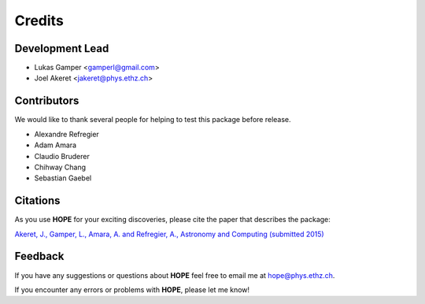 =======
Credits
=======

Development Lead
----------------

* Lukas Gamper <gamperl@gmail.com>
* Joel Akeret <jakeret@phys.ethz.ch>


Contributors
------------

We would like to thank several people for helping to test this package before release. 

* Alexandre Refregier
* Adam Amara
* Claudio Bruderer
* Chihway Chang
* Sebastian Gaebel 


Citations
---------

As you use **HOPE** for your exciting discoveries, please cite the paper that describes the package: 

`Akeret, J., Gamper, L., Amara, A. and Refregier, A., Astronomy and Computing (submitted 2015) <http://www.sciencedirect.com/science/article/pii/S2213133714000687>`_

Feedback
--------

If you have any suggestions or questions about **HOPE** feel free to email me
at hope@phys.ethz.ch.

If you encounter any errors or problems with **HOPE**, please let me know!